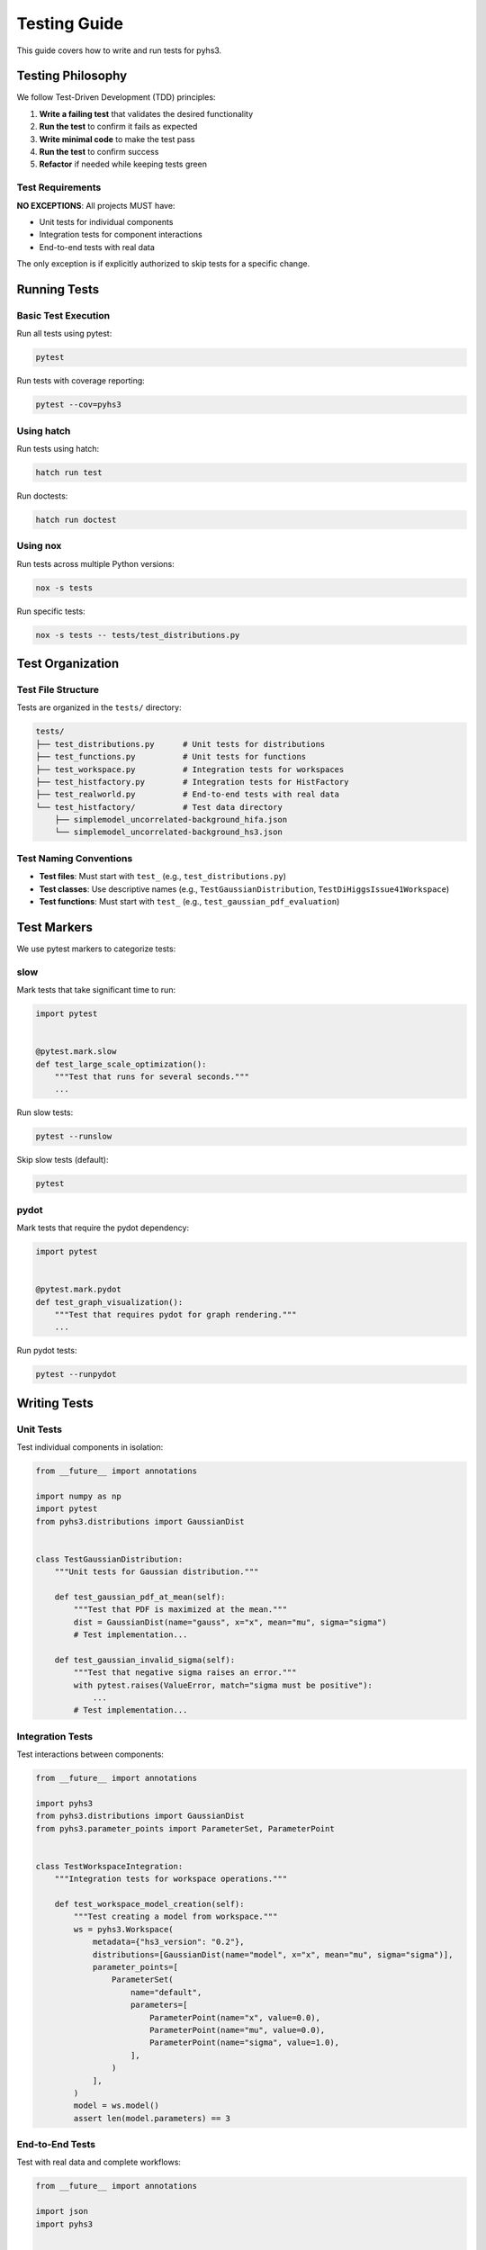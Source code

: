 Testing Guide
=============

This guide covers how to write and run tests for pyhs3.

Testing Philosophy
------------------

We follow Test-Driven Development (TDD) principles:

1. **Write a failing test** that validates the desired functionality
2. **Run the test** to confirm it fails as expected
3. **Write minimal code** to make the test pass
4. **Run the test** to confirm success
5. **Refactor** if needed while keeping tests green

Test Requirements
~~~~~~~~~~~~~~~~~

**NO EXCEPTIONS**: All projects MUST have:

- Unit tests for individual components
- Integration tests for component interactions
- End-to-end tests with real data

The only exception is if explicitly authorized to skip tests for a specific change.

Running Tests
-------------

Basic Test Execution
~~~~~~~~~~~~~~~~~~~~

Run all tests using pytest:

.. code-block:: bash

   pytest

Run tests with coverage reporting:

.. code-block:: bash

   pytest --cov=pyhs3

Using hatch
~~~~~~~~~~~

Run tests using hatch:

.. code-block:: bash

   hatch run test

Run doctests:

.. code-block:: bash

   hatch run doctest

Using nox
~~~~~~~~~

Run tests across multiple Python versions:

.. code-block:: bash

   nox -s tests

Run specific tests:

.. code-block:: bash

   nox -s tests -- tests/test_distributions.py

Test Organization
-----------------

Test File Structure
~~~~~~~~~~~~~~~~~~~

Tests are organized in the ``tests/`` directory:

.. code-block:: text

   tests/
   ├── test_distributions.py      # Unit tests for distributions
   ├── test_functions.py          # Unit tests for functions
   ├── test_workspace.py          # Integration tests for workspaces
   ├── test_histfactory.py        # Integration tests for HistFactory
   ├── test_realworld.py          # End-to-end tests with real data
   └── test_histfactory/          # Test data directory
       ├── simplemodel_uncorrelated-background_hifa.json
       └── simplemodel_uncorrelated-background_hs3.json

Test Naming Conventions
~~~~~~~~~~~~~~~~~~~~~~~

- **Test files**: Must start with ``test_`` (e.g., ``test_distributions.py``)
- **Test classes**: Use descriptive names (e.g., ``TestGaussianDistribution``, ``TestDiHiggsIssue41Workspace``)
- **Test functions**: Must start with ``test_`` (e.g., ``test_gaussian_pdf_evaluation``)

Test Markers
------------

We use pytest markers to categorize tests:

slow
~~~~

Mark tests that take significant time to run:

.. code-block:: python

   import pytest


   @pytest.mark.slow
   def test_large_scale_optimization():
       """Test that runs for several seconds."""
       ...

Run slow tests:

.. code-block:: bash

   pytest --runslow

Skip slow tests (default):

.. code-block:: bash

   pytest

pydot
~~~~~

Mark tests that require the pydot dependency:

.. code-block:: python

   import pytest


   @pytest.mark.pydot
   def test_graph_visualization():
       """Test that requires pydot for graph rendering."""
       ...

Run pydot tests:

.. code-block:: bash

   pytest --runpydot

Writing Tests
-------------

Unit Tests
~~~~~~~~~~

Test individual components in isolation:

.. code-block:: python

   from __future__ import annotations

   import numpy as np
   import pytest
   from pyhs3.distributions import GaussianDist


   class TestGaussianDistribution:
       """Unit tests for Gaussian distribution."""

       def test_gaussian_pdf_at_mean(self):
           """Test that PDF is maximized at the mean."""
           dist = GaussianDist(name="gauss", x="x", mean="mu", sigma="sigma")
           # Test implementation...

       def test_gaussian_invalid_sigma(self):
           """Test that negative sigma raises an error."""
           with pytest.raises(ValueError, match="sigma must be positive"):
               ...
           # Test implementation...

Integration Tests
~~~~~~~~~~~~~~~~~

Test interactions between components:

.. code-block:: python

   from __future__ import annotations

   import pyhs3
   from pyhs3.distributions import GaussianDist
   from pyhs3.parameter_points import ParameterSet, ParameterPoint


   class TestWorkspaceIntegration:
       """Integration tests for workspace operations."""

       def test_workspace_model_creation(self):
           """Test creating a model from workspace."""
           ws = pyhs3.Workspace(
               metadata={"hs3_version": "0.2"},
               distributions=[GaussianDist(name="model", x="x", mean="mu", sigma="sigma")],
               parameter_points=[
                   ParameterSet(
                       name="default",
                       parameters=[
                           ParameterPoint(name="x", value=0.0),
                           ParameterPoint(name="mu", value=0.0),
                           ParameterPoint(name="sigma", value=1.0),
                       ],
                   )
               ],
           )
           model = ws.model()
           assert len(model.parameters) == 3

End-to-End Tests
~~~~~~~~~~~~~~~~

Test with real data and complete workflows:

.. code-block:: python

   from __future__ import annotations

   import json
   import pyhs3


   class TestRealWorldWorkspace:
       """End-to-end tests with real data."""

       def test_histfactory_workspace_loading(self):
           """Test loading a real HistFactory workspace."""
           with open(
               "tests/test_histfactory/simplemodel_uncorrelated-background_hs3.json"
           ) as f:
               workspace_data = json.load(f)

           ws = pyhs3.Workspace(**workspace_data)
           model = ws.model()

           # Validate against expected results
           assert model is not None
           # Run full PDF evaluation...

Test Data
~~~~~~~~~

For integration and end-to-end tests:

- **Use external test data repositories** like ``scikit-hep-testdata`` when possible
- **Store small test files** in ``tests/test_*/`` directories
- **Never commit large files** to the repository

Doctests
--------

We support doctests in both code and documentation:

In Code
~~~~~~~

Add doctests to docstrings:

.. code-block:: python

   def calculate_nll(logpdf: float) -> float:
       """Calculate negative log-likelihood from log PDF.

       Parameters
       ----------
       logpdf : float
           The log probability density function value

       Returns
       -------
       float
           The negative log-likelihood (-2 * logpdf)

       Examples
       --------
       >>> calculate_nll(-0.91893853)
       1.83787706
       """
       return -2 * logpdf

In Documentation
~~~~~~~~~~~~~~~~

Add code examples to ``.rst`` files with ``.. doctest::`` directive or in code blocks
that are automatically tested.

Run doctests:

.. code-block:: bash

   pytest --doctest-modules src/pyhs3
   hatch run doctest

Coverage Requirements
---------------------

Test Coverage Goals
~~~~~~~~~~~~~~~~~~~

We aim for high test coverage:

- **Overall coverage**: >85%
- **Core modules**: >90%
- **New code**: 100% coverage expected

Viewing Coverage Reports
~~~~~~~~~~~~~~~~~~~~~~~~

Generate and view HTML coverage report:

.. code-block:: bash

   pytest --cov=pyhs3 --cov-report=html
   open htmlcov/index.html  # or start htmlcov/index.html on Windows

View coverage in terminal:

.. code-block:: bash

   pytest --cov=pyhs3 --cov-report=term-missing

Coverage is automatically reported in CI and uploaded to CodeCov.

Test Output Standards
---------------------

Clean Output
~~~~~~~~~~~~

**Test output must be pristine to pass.**

- No unexpected warnings
- No error messages in logs (unless explicitly tested)
- All expected log messages should be captured and tested

Capturing Expected Errors
~~~~~~~~~~~~~~~~~~~~~~~~~

If your code is expected to log errors, capture them in tests:

.. code-block:: python

   import pytest
   import logging


   def test_expected_error_logging(caplog):
       """Test that expected errors are logged correctly."""
       with caplog.at_level(logging.ERROR):
           # Code that logs an error
           ...

       assert "Expected error message" in caplog.text

Testing Best Practices
----------------------

Fixtures
~~~~~~~~

Use pytest fixtures for common test setup:

.. code-block:: python

   import pytest
   from pyhs3 import Workspace


   @pytest.fixture
   def simple_workspace():
       """Create a simple workspace for testing."""
       return Workspace(
           metadata={"hs3_version": "0.2"},
           distributions=[...],
       )


   def test_with_fixture(simple_workspace):
       """Test using the fixture."""
       model = simple_workspace.model()
       assert model is not None

Parametrized Tests
~~~~~~~~~~~~~~~~~~

Test multiple cases efficiently:

.. code-block:: python

   import pytest


   @pytest.mark.parametrize(
       "value,expected",
       [
           (0.0, 1.83787706),
           (1.0, 2.83787706),
           (-1.0, 2.83787706),
       ],
   )
   def test_nll_values(value, expected):
       """Test NLL calculation for various inputs."""
       # Test implementation...

Mocking
~~~~~~~

**Important**: We DO NOT use mocks in end-to-end tests. Always use real data and real APIs.

For unit tests, mocking is acceptable when testing external dependencies:

.. code-block:: python

   from unittest.mock import Mock, patch


   def test_with_mock():
       """Test with mocked external dependency."""
       with patch("external_module.function") as mock_func:
           mock_func.return_value = 42
           # Test implementation...

Continuous Integration
----------------------

Our CI pipeline runs:

1. **Linting** via pre-commit hooks
2. **Type checking** with mypy
3. **Unit tests** across multiple Python versions (3.10, 3.11, 3.12, 3.13)
4. **Coverage reporting** to CodeCov
5. **Documentation build** to ensure docs compile

All checks must pass before a PR can be merged.

Troubleshooting
---------------

Common Issues
~~~~~~~~~~~~~

**Tests pass locally but fail in CI**
   - Ensure you've run ``pre-commit run --all-files``
   - Check for platform-specific issues
   - Verify all dependencies are specified

**Coverage too low**
   - Add tests for uncovered code paths
   - Use ``pytest --cov=pyhs3 --cov-report=term-missing`` to see what's missing

**Slow test suite**
   - Mark slow tests with ``@pytest.mark.slow``
   - Run only fast tests during development: ``pytest -m "not slow"``

**Flaky tests**
   - Investigate timing issues or race conditions
   - Use fixed random seeds for reproducibility
   - Avoid tests that depend on external services

Getting Help
~~~~~~~~~~~~

If you're stuck:

- Check CI logs for detailed error messages
- Review similar tests in the codebase
- Ask in GitHub discussions
- Read pytest documentation: https://docs.pytest.org/
